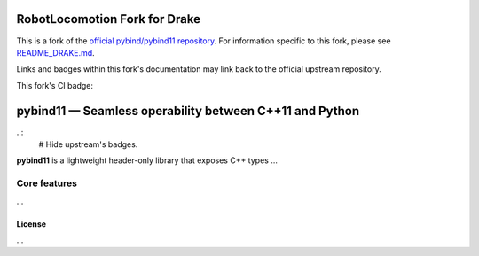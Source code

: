 RobotLocomotion Fork for Drake
==============================

This is a fork of the
`official pybind/pybind11 repository <https://github.com/pybind/pybind11/>`_.
For information specific to this fork, please see
`README_DRAKE.md <./README_DRAKE.md>`_.

Links and badges within this fork's documentation may link back to the official
upstream repository.

This fork's CI badge:

|DrakeCI|

.. |DrakeCI| image:: https://github.com/RobotLocomotion/pybind11/workflows/CI/badge.svg
   :target: https://github.com/RobotLocomotion/pybind11/actions

.. figure:: https://github.com/pybind/pybind11/raw/master/docs/pybind11-logo.png
   :alt: pybind11 logo

pybind11 — Seamless operability between C++11 and Python
========================================================

..:
   # Hide upstream's badges.
   |Latest Documentation Status| |Stable Documentation Status| |Gitter chat| |CI| |Build status|

**pybind11** is a lightweight header-only library that exposes C++ types
...

Core features
-------------

...

License
~~~~~~~

...

.. |Latest Documentation Status| image:: https://readthedocs.org/projects/pybind11/badge?version=latest
   :target: http://pybind11.readthedocs.org/en/latest
.. |Stable Documentation Status| image:: https://img.shields.io/badge/docs-stable-blue
   :target: http://pybind11.readthedocs.org/en/stable
.. |Gitter chat| image:: https://img.shields.io/gitter/room/gitterHQ/gitter.svg
   :target: https://gitter.im/pybind/Lobby
.. |CI| image:: https://github.com/pybind/pybind11/workflows/CI/badge.svg
   :target: https://github.com/pybind/pybind11/actions
.. |Build status| image:: https://ci.appveyor.com/api/projects/status/riaj54pn4h08xy40?svg=true
   :target: https://ci.appveyor.com/project/wjakob/pybind11
